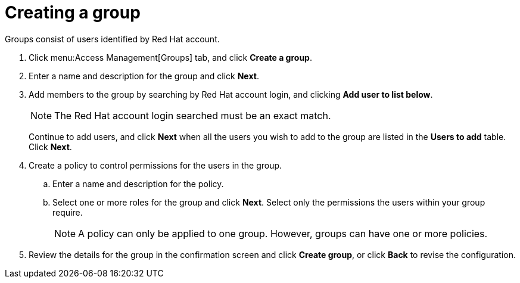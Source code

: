 // Module included in the following assemblies:
// assembly_Adding_AWS_sources.adoc
[id="proc_Creating_a_group"]
= Creating a group

Groups consist of users identified by Red Hat account. 

. Click menu:Access Management[Groups] tab, and click *Create a group*.
. Enter a name and description for the group and click *Next*.
. Add members to the group by searching by Red Hat account login, and clicking *Add user to list below*. 
+
[NOTE]
====
The Red Hat account login searched must be an exact match.
====
+
Continue to add users, and click *Next* when all the users you wish to add to the group are listed in the *Users to add* table. Click *Next*.
. Create a policy to control permissions for the users in the group.
.. Enter a name and description for the policy.
.. Select one or more roles for the group and click *Next*. Select only the permissions the users within your group require.
+
[NOTE]
====
A policy can only be applied to one group. However, groups can have one or more policies.
====
+
. Review the details for the group in the confirmation screen and click *Create group*, or click *Back* to revise the configuration.


